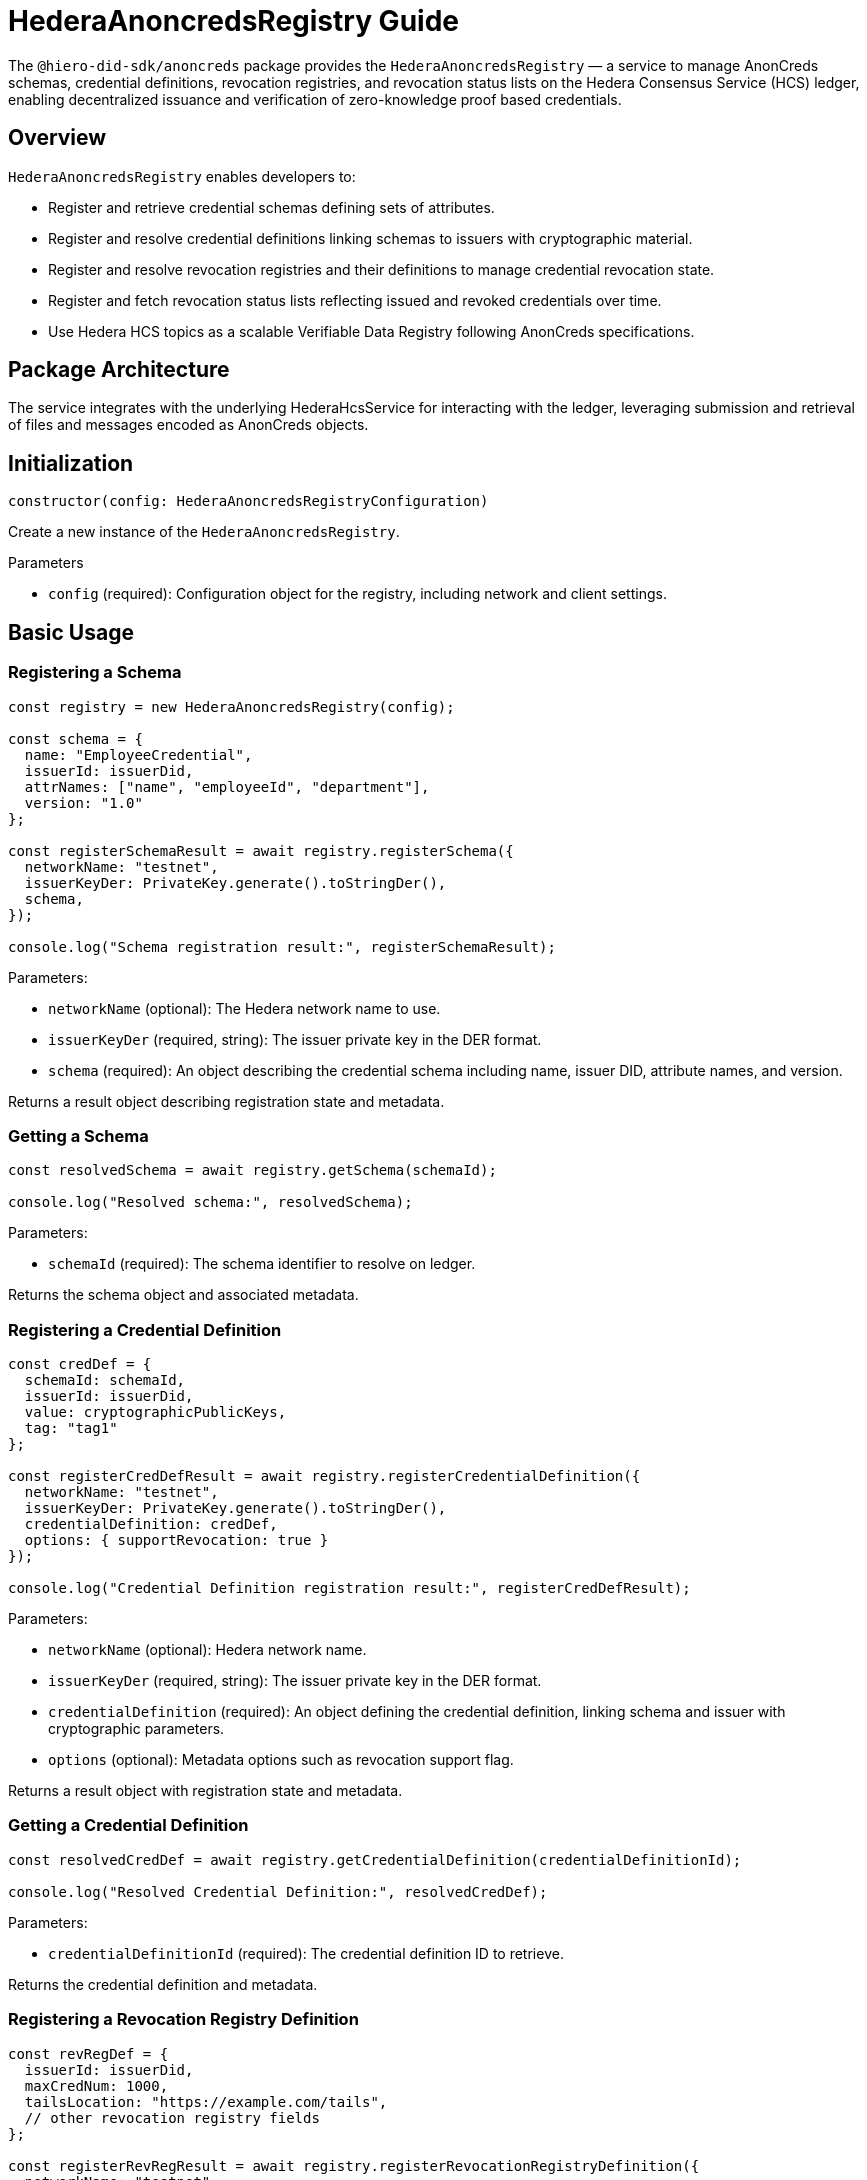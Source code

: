 = HederaAnoncredsRegistry Guide

The `@hiero-did-sdk/anoncreds` package provides the `HederaAnoncredsRegistry` — a service to manage AnonCreds schemas, credential definitions, revocation registries, and revocation status lists on the Hedera Consensus Service (HCS) ledger, enabling decentralized issuance and verification of zero-knowledge proof based credentials.

== Overview

`HederaAnoncredsRegistry` enables developers to:

* Register and retrieve credential schemas defining sets of attributes.
* Register and resolve credential definitions linking schemas to issuers with cryptographic material.
* Register and resolve revocation registries and their definitions to manage credential revocation state.
* Register and fetch revocation status lists reflecting issued and revoked credentials over time.
* Use Hedera HCS topics as a scalable Verifiable Data Registry following AnonCreds specifications.

== Package Architecture

The service integrates with the underlying HederaHcsService for interacting with the ledger, leveraging submission and retrieval of files and messages encoded as AnonCreds objects.

== Initialization

[source,typescript]
----
constructor(config: HederaAnoncredsRegistryConfiguration)
----

Create a new instance of the `HederaAnoncredsRegistry`.

.Parameters
* `config` (required): Configuration object for the registry, including network and client settings.

== Basic Usage

=== Registering a Schema

[source,typescript]
----
const registry = new HederaAnoncredsRegistry(config);

const schema = {
  name: "EmployeeCredential",
  issuerId: issuerDid,
  attrNames: ["name", "employeeId", "department"],
  version: "1.0"
};

const registerSchemaResult = await registry.registerSchema({
  networkName: "testnet",
  issuerKeyDer: PrivateKey.generate().toStringDer(),
  schema,
});

console.log("Schema registration result:", registerSchemaResult);
----

Parameters:

* `networkName` (optional): The Hedera network name to use.
* `issuerKeyDer` (required, string): The issuer private key in the DER format.
* `schema` (required): An object describing the credential schema including name, issuer DID, attribute names, and version.

Returns a result object describing registration state and metadata.

=== Getting a Schema

[source,typescript]
----
const resolvedSchema = await registry.getSchema(schemaId);

console.log("Resolved schema:", resolvedSchema);
----

Parameters:

* `schemaId` (required): The schema identifier to resolve on ledger.

Returns the schema object and associated metadata.

=== Registering a Credential Definition

[source,typescript]
----
const credDef = {
  schemaId: schemaId,
  issuerId: issuerDid,
  value: cryptographicPublicKeys,
  tag: "tag1"
};

const registerCredDefResult = await registry.registerCredentialDefinition({
  networkName: "testnet",
  issuerKeyDer: PrivateKey.generate().toStringDer(),
  credentialDefinition: credDef,
  options: { supportRevocation: true }
});

console.log("Credential Definition registration result:", registerCredDefResult);
----

Parameters:

* `networkName` (optional): Hedera network name.
* `issuerKeyDer` (required, string): The issuer private key in the DER format.
* `credentialDefinition` (required): An object defining the credential definition, linking schema and issuer with cryptographic parameters.
* `options` (optional): Metadata options such as revocation support flag.

Returns a result object with registration state and metadata.

=== Getting a Credential Definition

[source,typescript]
----
const resolvedCredDef = await registry.getCredentialDefinition(credentialDefinitionId);

console.log("Resolved Credential Definition:", resolvedCredDef);
----

Parameters:

* `credentialDefinitionId` (required): The credential definition ID to retrieve.

Returns the credential definition and metadata.

=== Registering a Revocation Registry Definition

[source,typescript]
----
const revRegDef = {
  issuerId: issuerDid,
  maxCredNum: 1000,
  tailsLocation: "https://example.com/tails",
  // other revocation registry fields
};

const registerRevRegResult = await registry.registerRevocationRegistryDefinition({
  networkName: "testnet",
  issuerKeyDer: PrivateKey.generate().toStringDer(),
  revocationRegistryDefinition: revRegDef,
});

console.log("Revocation Registry registration result:", registerRevRegResult);
----

Parameters:

* `networkName` (optional): Hedera network name.
* `issuerKeyDer` (required, string): The issuer private key in the DER format.
* `revocationRegistryDefinition` (required): Object defining revocation registry parameters.

Returns registration state and metadata.

=== Getting a Revocation Registry Definition

[source,typescript]
----
const resolvedRevRegDef = await registry.getRevocationRegistryDefinition(revocationRegistryDefinitionId);

console.log("Resolved Revocation Registry Definition:", resolvedRevRegDef);
----

Parameters:

* `revocationRegistryDefinitionId` (required): The ID of the revocation registry definition.

Returns the definition and resolution metadata.

=== Registering a Revocation Status List

[source,typescript]
----
const revStatusList = {
  revRegDefId: revocationRegistryDefinitionId,
  revocationList: [0, 1, 0, 0, 1],  // status array: 0-active, 1-revoked
  currentAccumulator: "...",
  timestamp: Date.now(),
};

const registerStatusListResult = await registry.registerRevocationStatusList({
  networkName: "testnet",
  issuerKeyDer: PrivateKey.generate().toStringDer(),
  revocationStatusList: revStatusList,
});

console.log("Revocation Status List registration result:", registerStatusListResult);
----

Parameters:

* `networkName` (optional): Hedera network name.
* `issuerKeyDer` (required, string): The issuer private key in the DER format.
* `revocationStatusList` (required): Revocation status list object without timestamp.

Returns the registration state and metadata.

=== Getting a Revocation Status List

[source,typescript]
----
const resolvedStatusList = await registry.getRevocationStatusList(revocationRegistryId, timestamp);

console.log("Resolved Revocation Status List:", resolvedStatusList);
----

Parameters:

* `revocationRegistryId` (required): ID of the revocation registry.
* `timestamp` (required): UNIX timestamp to resolve the status list at.

Returns the revocation status list and resolution metadata.

== See Also

xref:03-implementation/components/anoncreds-api.adoc[HederaAnoncredsRegistry API Reference]

